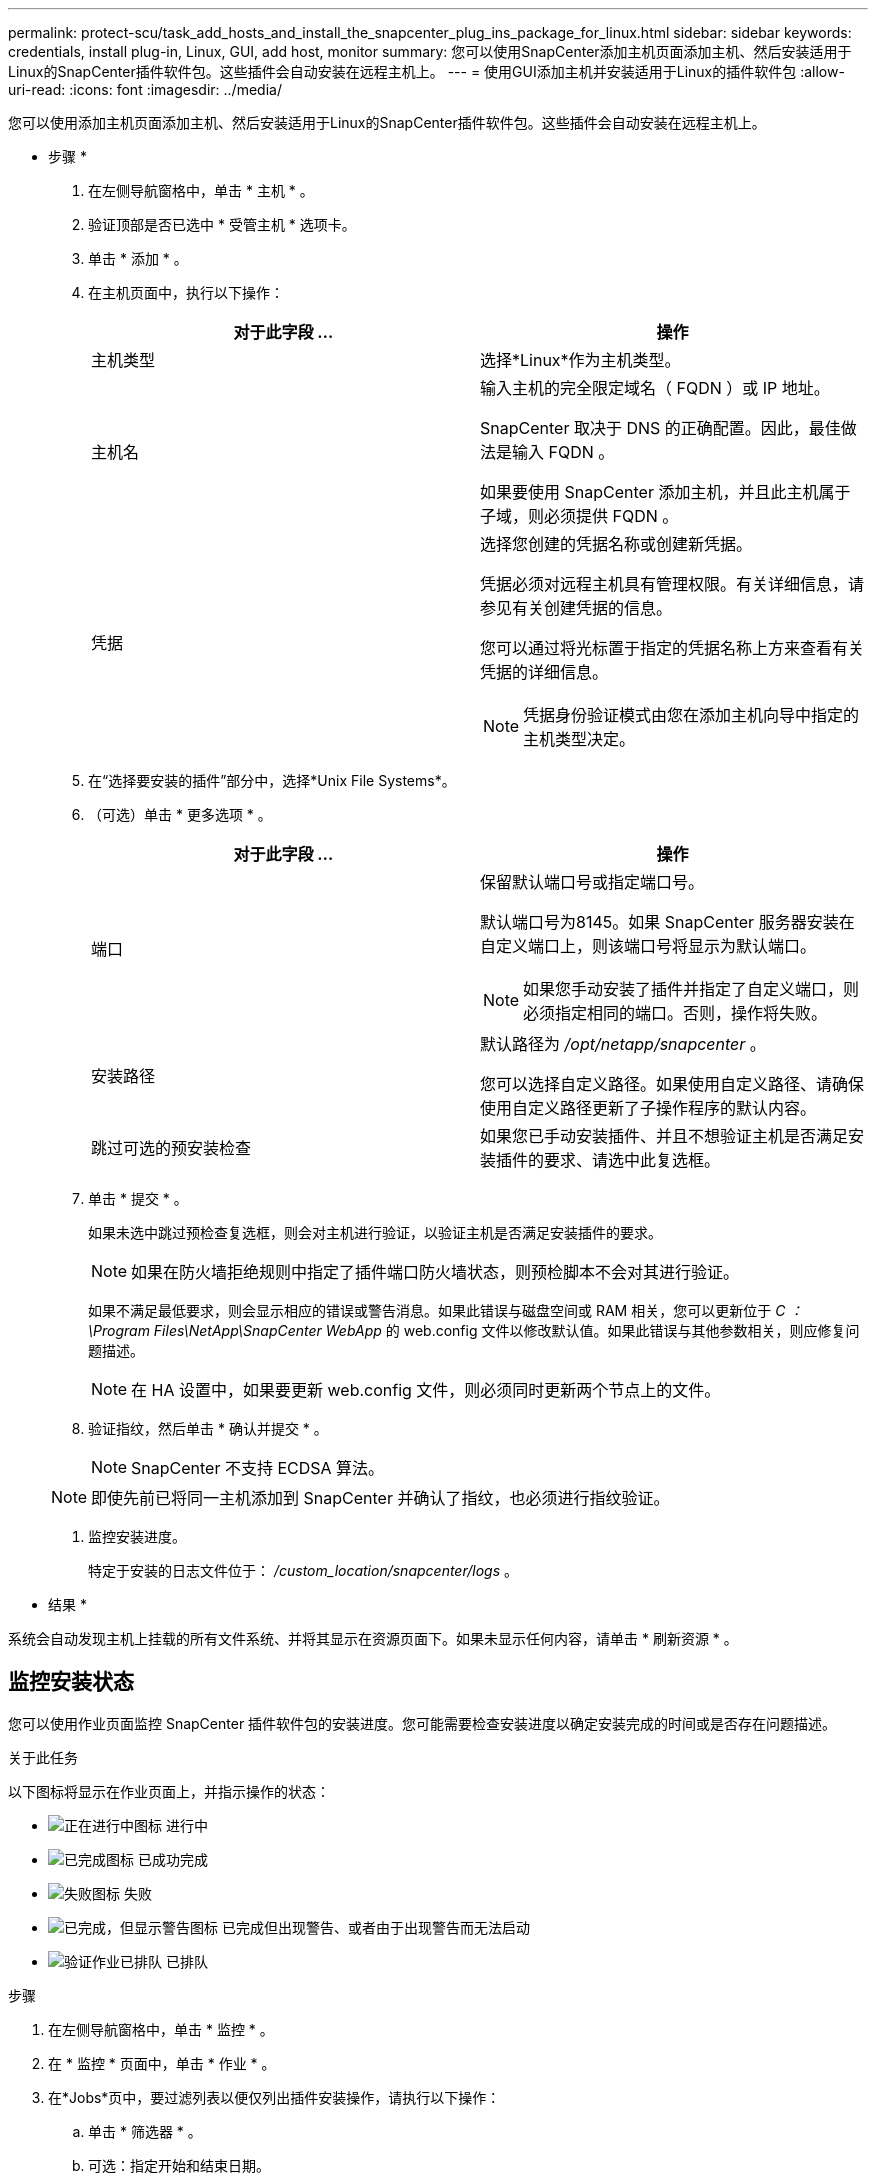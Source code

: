 ---
permalink: protect-scu/task_add_hosts_and_install_the_snapcenter_plug_ins_package_for_linux.html 
sidebar: sidebar 
keywords: credentials, install plug-in, Linux, GUI, add host, monitor 
summary: 您可以使用SnapCenter添加主机页面添加主机、然后安装适用于Linux的SnapCenter插件软件包。这些插件会自动安装在远程主机上。 
---
= 使用GUI添加主机并安装适用于Linux的插件软件包
:allow-uri-read: 
:icons: font
:imagesdir: ../media/


[role="lead"]
您可以使用添加主机页面添加主机、然后安装适用于Linux的SnapCenter插件软件包。这些插件会自动安装在远程主机上。

* 步骤 *

. 在左侧导航窗格中，单击 * 主机 * 。
. 验证顶部是否已选中 * 受管主机 * 选项卡。
. 单击 * 添加 * 。
. 在主机页面中，执行以下操作：
+
|===
| 对于此字段 ... | 操作 


 a| 
主机类型
 a| 
选择*Linux*作为主机类型。



 a| 
主机名
 a| 
输入主机的完全限定域名（ FQDN ）或 IP 地址。

SnapCenter 取决于 DNS 的正确配置。因此，最佳做法是输入 FQDN 。

如果要使用 SnapCenter 添加主机，并且此主机属于子域，则必须提供 FQDN 。



 a| 
凭据
 a| 
选择您创建的凭据名称或创建新凭据。

凭据必须对远程主机具有管理权限。有关详细信息，请参见有关创建凭据的信息。

您可以通过将光标置于指定的凭据名称上方来查看有关凭据的详细信息。


NOTE: 凭据身份验证模式由您在添加主机向导中指定的主机类型决定。

|===
. 在“选择要安装的插件”部分中，选择*Unix File Systems*。
. （可选）单击 * 更多选项 * 。
+
|===
| 对于此字段 ... | 操作 


 a| 
端口
 a| 
保留默认端口号或指定端口号。

默认端口号为8145。如果 SnapCenter 服务器安装在自定义端口上，则该端口号将显示为默认端口。


NOTE: 如果您手动安装了插件并指定了自定义端口，则必须指定相同的端口。否则，操作将失败。



 a| 
安装路径
 a| 
默认路径为 _/opt/netapp/snapcenter_ 。

您可以选择自定义路径。如果使用自定义路径、请确保使用自定义路径更新了子操作程序的默认内容。



 a| 
跳过可选的预安装检查
 a| 
如果您已手动安装插件、并且不想验证主机是否满足安装插件的要求、请选中此复选框。

|===
. 单击 * 提交 * 。
+
如果未选中跳过预检查复选框，则会对主机进行验证，以验证主机是否满足安装插件的要求。

+

NOTE: 如果在防火墙拒绝规则中指定了插件端口防火墙状态，则预检脚本不会对其进行验证。

+
如果不满足最低要求，则会显示相应的错误或警告消息。如果此错误与磁盘空间或 RAM 相关，您可以更新位于 _C ： \Program Files\NetApp\SnapCenter WebApp_ 的 web.config 文件以修改默认值。如果此错误与其他参数相关，则应修复问题描述。

+

NOTE: 在 HA 设置中，如果要更新 web.config 文件，则必须同时更新两个节点上的文件。

. 验证指纹，然后单击 * 确认并提交 * 。
+

NOTE: SnapCenter 不支持 ECDSA 算法。

+

NOTE: 即使先前已将同一主机添加到 SnapCenter 并确认了指纹，也必须进行指纹验证。

. 监控安装进度。
+
特定于安装的日志文件位于： _/custom_location/snapcenter/logs_ 。



* 结果 *

系统会自动发现主机上挂载的所有文件系统、并将其显示在资源页面下。如果未显示任何内容，请单击 * 刷新资源 * 。



== 监控安装状态

您可以使用作业页面监控 SnapCenter 插件软件包的安装进度。您可能需要检查安装进度以确定安装完成的时间或是否存在问题描述。

.关于此任务
以下图标将显示在作业页面上，并指示操作的状态：

* image:../media/progress_icon.gif["正在进行中图标"] 进行中
* image:../media/success_icon.gif["已完成图标"] 已成功完成
* image:../media/failed_icon.gif["失败图标"] 失败
* image:../media/warning_icon.gif["已完成，但显示警告图标"] 已完成但出现警告、或者由于出现警告而无法启动
* image:../media/verification_job_in_queue.gif["验证作业已排队"] 已排队


.步骤
. 在左侧导航窗格中，单击 * 监控 * 。
. 在 * 监控 * 页面中，单击 * 作业 * 。
. 在*Jobs*页中，要过滤列表以便仅列出插件安装操作，请执行以下操作：
+
.. 单击 * 筛选器 * 。
.. 可选：指定开始和结束日期。
.. 从类型下拉菜单中，选择 * 插件安装 * 。
.. 从状态下拉菜单中，选择安装状态。
.. 单击 * 应用 * 。


. 选择安装作业并单击 * 详细信息 * 以查看作业详细信息。
. 在 * 作业详细信息 * 页面中，单击 * 查看日志 * 。

